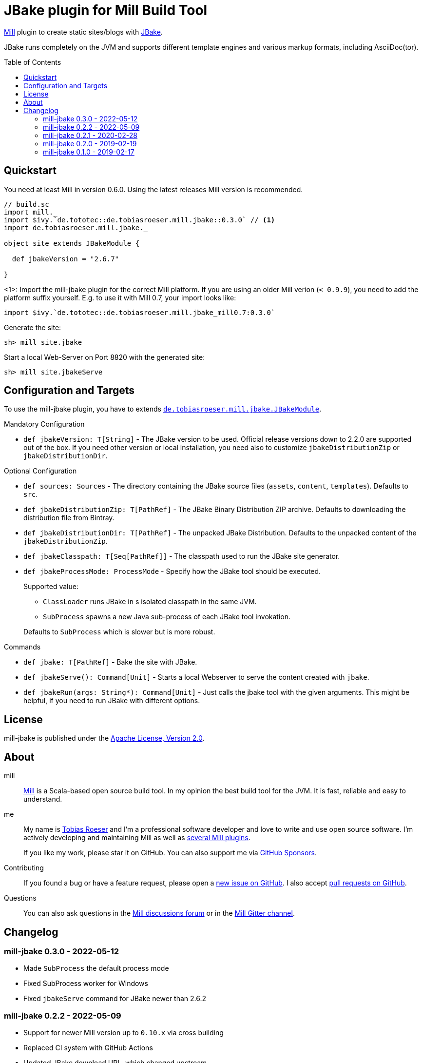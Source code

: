 = JBake plugin for Mill Build Tool
:version: 0.3.0
:min-mill-version: 0.6.0
:example-mill-version: 0.10.4
:example-jbake-version: 2.6.7
:toc:
:toc-placement: preamble
:project-home: https://github.com/lefou/mill-jbake
:mill-home: https://github.com/com-lihaoyi/mill
:jbake-home: https://jbake.org/

ifdef::env-github[]
image:https://github.com/lefou/mill-jbake/actions/workflows/actions.yml/badge.svg["GitHub Actions", link="https://github.com/lefou/mill-jbake/actions/workflows/actions.yml"]
image:https://javadoc.io/badge2/de.tototec/de.tobiasroeser.mill.jbake_mill0.10_2.13/javadoc.svg["javadoc", link="https://javadoc.io/doc/de.tototec/de.tobiasroeser.mill.jbake_mill0.10_2.13"]
image:https://index.scala-lang.org/lefou/mill-jbake/de.tobiasroeser.mill.jbake_mill0.10/latest.svg["de.tobiasroeser.mill.jbake_mill0.10", link="https://index.scala-lang.org/lefou/mill-jbake/de.tobiasroeser.mill.jbake_mill0.10"]
endif::[]


{mill-home}[Mill] plugin to create static sites/blogs with {jbake-home}[JBake].

JBake runs completely on the JVM and supports different template engines and various markup formats, including AsciiDoc(tor).

== Quickstart

You need at least Mill in version {min-mill-version}. Using the latest releases Mill version is recommended.

[source,scala,subs="verbatim,attributes"]
----
// build.sc
import mill._
import $ivy.`de.tototec::de.tobiasroeser.mill.jbake::{version}` // <1>
import de.tobiasroeser.mill.jbake._

object site extends JBakeModule {

  def jbakeVersion = "{example-jbake-version}"

}
----
<1>: Import the mill-jbake plugin for the correct Mill platform.
If you are using an older Mill verion (`< 0.9.9`), you need to add the platform suffix yourself. E.g. to use it with Mill 0.7, your import looks like:
[source,scala,subs="verbatim,attributes"]
----
import $ivy.`de.tototec::de.tobiasroeser.mill.jbake_mill0.7:{version}`
----

Generate the site:

[source,sh]
----
sh> mill site.jbake
----

Start a local Web-Server on Port 8820 with the generated site:

[source,sh]
----
sh> mill site.jbakeServe
----

== Configuration and Targets

To use the mill-jbake plugin, you have to extends link:jbake/src/de/tobiasroeser/mill/jbake/JBakeModule.scala[`de.tobiasroeser.mill.jbake.JBakeModule`].

.Mandatory Configuration

* `def jbakeVersion: T[String]` -
  The JBake version to be used. 
  Official release versions down to 2.2.0 are supported out of the box.
  If you need other version or local installation, you need also to customize `jbakeDistributionZip` or `jbakeDistributionDir`.


.Optional Configuration

* `def sources: Sources` -
  The directory containing the JBake source files (`assets`, `content`, `templates`).
  Defaults to `src`.

* `def jbakeDistributionZip: T[PathRef]` -
  The JBake Binary Distribution ZIP archive.
  Defaults to downloading the distribution file from Bintray.

* `def jbakeDistributionDir: T[PathRef]` -
  The unpacked JBake Distribution.
  Defaults to the unpacked content of the `jbakeDistributionZip`.

* `def jbakeClasspath: T[Seq[PathRef]]` -
  The classpath used to run the JBake site generator.

* `def jbakeProcessMode: ProcessMode` -
  Specify how the JBake tool should be executed.
+
--
Supported value:

* `ClassLoader` runs JBake in s isolated classpath in the same JVM.
* `SubProcess` spawns a new Java sub-process of each JBake tool invokation.

Defaults to `SubProcess` which is slower but is more robust.
--

.Commands

* `def jbake: T[PathRef]` -
  Bake the site with JBake.

* `def jbakeServe(): Command[Unit]` -
  Starts a local Webserver to serve the content created with `jbake`.

* `def jbakeRun(args: String*): Command[Unit]` -
  Just calls the jbake tool with the given arguments.
  This might be helpful, if you need to run JBake with different options.


== License

mill-jbake is published under the https://www.apache.org/licenses/LICENSE-2.0[Apache License, Version 2.0].


== About

mill::
{mill-home}[Mill] is a Scala-based open source build tool.
In my opinion the best build tool for the JVM.
It is fast, reliable and easy to understand.

me::
+
--
My name is https://github.com/lefou/[Tobias Roeser] and I'm a professional software developer and love to write and use open source software.
I'm actively developing and maintaining Mill as well as https://github.com/lefou?utf8=%E2%9C%93&tab=repositories&q=topic%3Amill&type=&language=[several Mill plugins].

If you like my work, please star it on GitHub. You can also support me via https://github.com/sponsors/lefou[GitHub Sponsors].
--

Contributing::
If you found a bug or have a feature request, please open a {project-home}/issues[new issue on GitHub].
I also accept {project-home}/pulls[pull requests on GitHub].

Questions::
You can also ask questions in the {mill-home}/discussions[Mill discussions forum] or in the https://gitter.im/lihaoyi/mill[Mill Gitter channel].


== Changelog

=== mill-jbake 0.3.0 - 2022-05-12

* Made `SubProcess` the default process mode
* Fixed SubProcess worker for Windows
* Fixed `jbakeServe` command for JBake newer than 2.6.2

=== mill-jbake 0.2.2 - 2022-05-09

* Support for newer Mill version up to `0.10.x` via cross building
* Replaced CI system with GitHub Actions
* Updated JBake download URL, which changed upstream

=== mill-jbake 0.2.1 - 2020-02-28

* Fixed `jbakeInit` command
* Version bump mill API to 0.6.0

=== mill-jbake 0.2.0 - 2019-02-19

* Use a worker process to run JBake
* Added new ClassLoader based JBake worker, to speed up repetitive runs
* Added new `jbakeRun`target to just run the JBake tool with arbitrary arguments

=== mill-jbake 0.1.0 - 2019-02-17

* Initial public release
